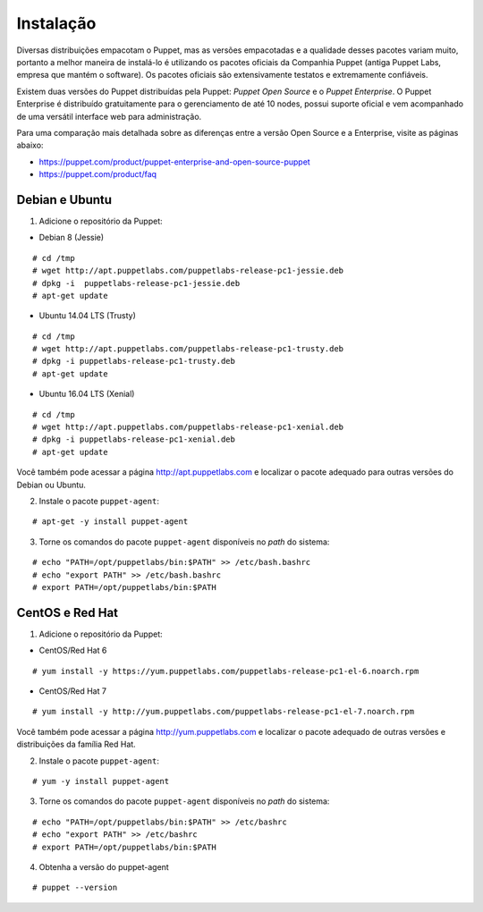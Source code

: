 Instalação
==========
Diversas distribuições empacotam o Puppet, mas as versões empacotadas e a qualidade desses pacotes variam muito, portanto a melhor maneira de instalá-lo é utilizando os pacotes oficiais da Companhia Puppet (antiga Puppet Labs, empresa que mantém o software). Os pacotes oficiais são extensivamente testatos e extremamente confiáveis.

Existem duas versões do Puppet distribuídas pela Puppet: *Puppet Open Source* e o *Puppet Enterprise*. O Puppet Enterprise é distribuído gratuitamente para o gerenciamento de até 10 nodes, possui suporte oficial e vem acompanhado de uma versátil interface web para administração.

Para uma comparação mais detalhada sobre as diferenças entre a versão Open Source e a Enterprise, visite as páginas abaixo:

* https://puppet.com/product/puppet-enterprise-and-open-source-puppet
* https://puppet.com/product/faq

.. aviso::

  |aviso| **Instalação a partir do código fonte**
  
  O Puppet é um projeto grande e complexo que possui muitas dependências, e instalá-lo a partir do código fonte não é recomendado. A própria Puppet não recomenda a instalação a partir do código
  fonte. É muito mais confiável e conveniente utilizar pacotes já homologados e testados.

.. dica::

  |dica| **Turbinando o Vim**

  Utilize os plugins disponíveis em https://github.com/rodjek/vim-puppet para facilitar a edição de código no Vim.

Debian e Ubuntu
---------------

1. Adicione o repositório da Puppet:

* Debian 8 (Jessie)

::

  # cd /tmp
  # wget http://apt.puppetlabs.com/puppetlabs-release-pc1-jessie.deb
  # dpkg -i  puppetlabs-release-pc1-jessie.deb
  # apt-get update

.. raw:: pdf
 
 PageBreak

* Ubuntu 14.04 LTS (Trusty)

::

  # cd /tmp
  # wget http://apt.puppetlabs.com/puppetlabs-release-pc1-trusty.deb
  # dpkg -i puppetlabs-release-pc1-trusty.deb
  # apt-get update

* Ubuntu 16.04 LTS (Xenial)

::

  # cd /tmp
  # wget http://apt.puppetlabs.com/puppetlabs-release-pc1-xenial.deb
  # dpkg -i puppetlabs-release-pc1-xenial.deb
  # apt-get update

Você também pode acessar a página http://apt.puppetlabs.com e localizar o pacote adequado para outras versões do Debian ou Ubuntu.

2. Instale o pacote ``puppet-agent``:

::

  # apt-get -y install puppet-agent

3. Torne os comandos do pacote ``puppet-agent`` disponíveis no *path* do sistema:

::

  # echo "PATH=/opt/puppetlabs/bin:$PATH" >> /etc/bash.bashrc
  # echo "export PATH" >> /etc/bash.bashrc
  # export PATH=/opt/puppetlabs/bin:$PATH

CentOS e Red Hat
----------------

1. Adicione o repositório da Puppet:

* CentOS/Red Hat 6

::

  # yum install -y https://yum.puppetlabs.com/puppetlabs-release-pc1-el-6.noarch.rpm


* CentOS/Red Hat 7

::

  # yum install -y http://yum.puppetlabs.com/puppetlabs-release-pc1-el-7.noarch.rpm

Você também pode acessar a página http://yum.puppetlabs.com e localizar o pacote adequado de outras versões e distribuições da família Red Hat.

2. Instale o pacote ``puppet-agent``:

::

  # yum -y install puppet-agent

.. raw:: pdf
 
 PageBreak

3. Torne os comandos do pacote ``puppet-agent`` disponíveis no *path* do sistema:

::

  # echo "PATH=/opt/puppetlabs/bin:$PATH" >> /etc/bashrc
  # echo "export PATH" >> /etc/bashrc
  # export PATH=/opt/puppetlabs/bin:$PATH
  
4. Obtenha a versão do puppet-agent

::

  # puppet --version  
